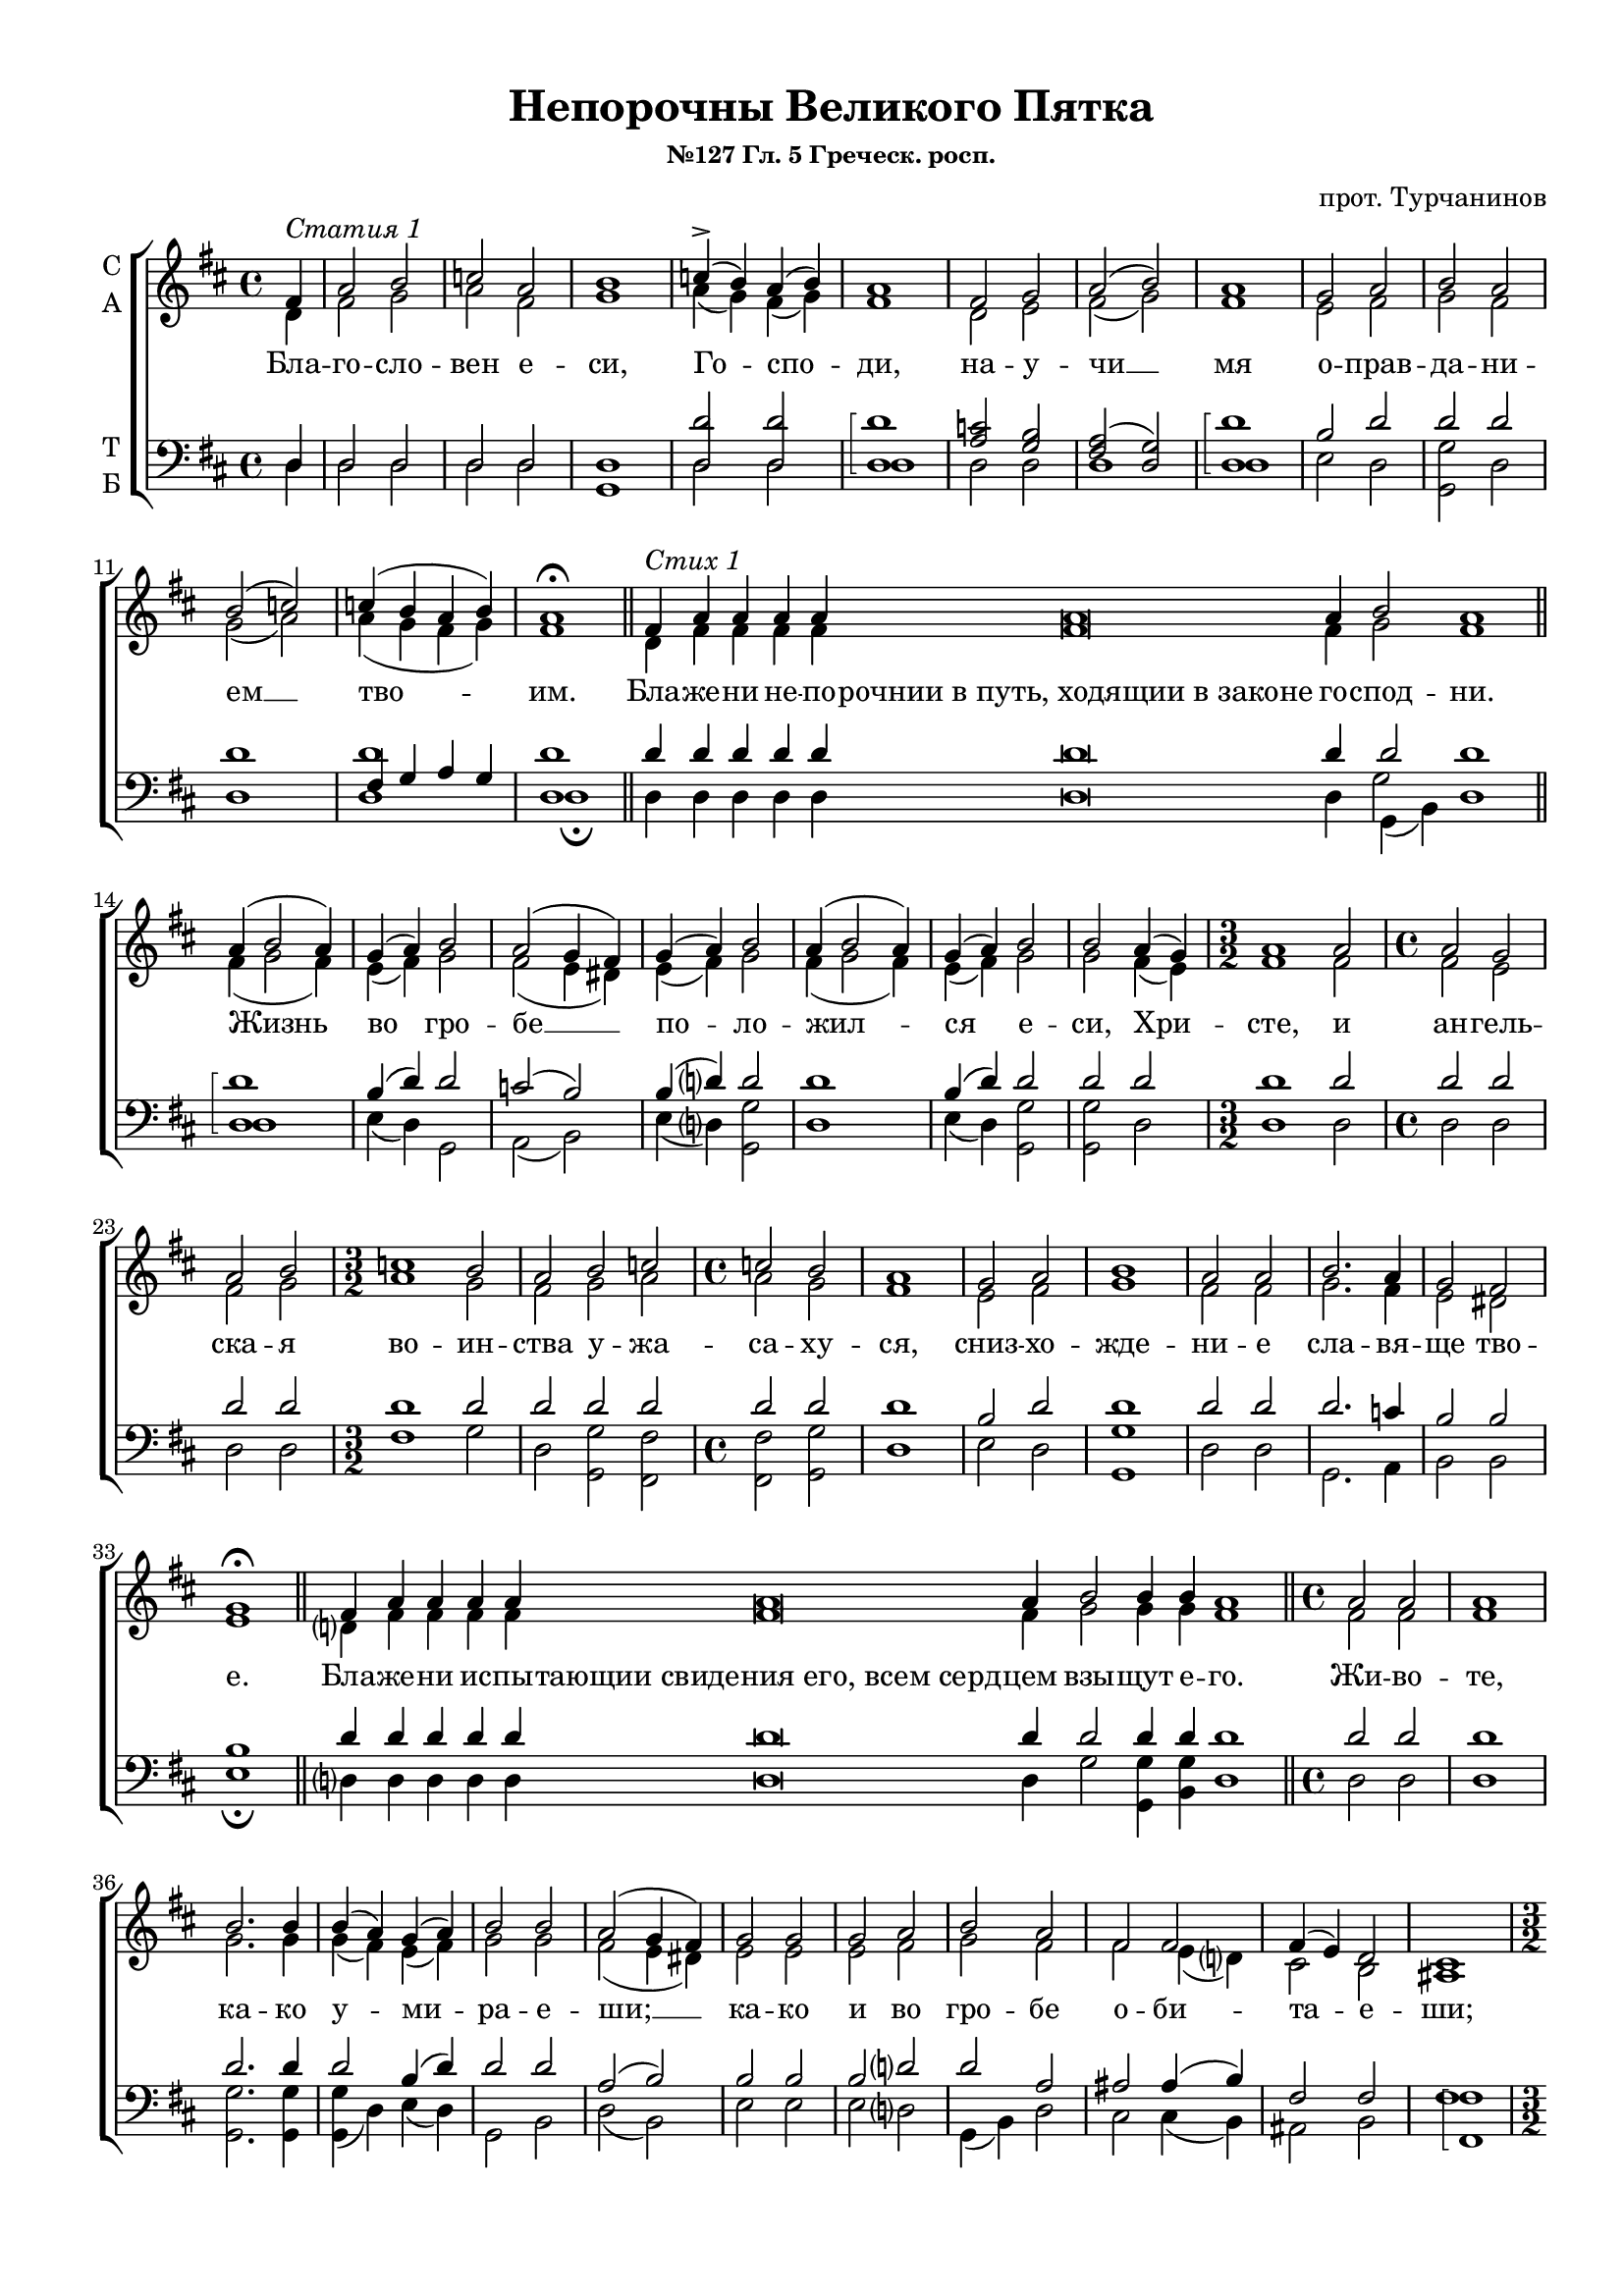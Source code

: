 \version "2.18.2"

% закомментируйте строку ниже, чтобы получался pdf с навигацией
#(ly:set-option 'point-and-click #f)
#(ly:set-option 'midi-extension "mid")
#(set-default-paper-size "a4")
#(set-global-staff-size 18)

\header {
    title = "Непорочны Великого Пятка"
    subsubtitle = "№127 Гл. 5 Греческ. росп."
    composer="прот. Турчанинов"
    
    %arranger = "перелож для см. хора"
    % Удалить строку версии LilyPond 
    tagline = ##f
  }

\paper {
  #(set-default-paper-size "a4")
  top-margin = 10
  left-margin = 15
  right-margin = 10
  bottom-margin = 15
  indent = 4
  %ragged-bottom = ##f
  %ragged-last-bottom = ##f
}

abr = { \break }
abr = {}

pbr = { \pageBreak }
mbr = { \break }

pbr = {}
mbr = {}

partialTwo = {\set Timing.measurePosition = #(ly:make-moment -2/4)}
  
global = {
  \key d \major
  \time 4/4
  \autoBeamOff
  \set Score.skipBars = ##t
  %\override Score.BarNumber.break-visibility = #end-of-line-invisible
  %\set Score.barNumberVisibility = #(every-nth-bar-number-visible 2)
}

sopvoice = \relative c' {
  \global
  \dynamicUp
  \partial 4 fis4^\markup \italic "Статия 1" |
  a2 b |
  c a |
  b1 |
  c4->( b) a( b) |
  a1 |
  fis2 g |
  a2( b) | \abr
  a1 |
  g2 a |
  b a |
  b( c) |
  c4( b a b) |
  a1\fermata \bar "||"
  \cadenzaOn fis4^\markup \italic "Стих 1" a a \abr
  a4 a a\breve a4 b2 a1 \cadenzaOff \bar "||"
  a4( b2 a4) |
  g( a) b2 |
  a( g4 fis) |
  g( a) b2 |
  a4( b2 a4) |
  g( a) \abr
  b2 |
  b2 a4( g) |
  \time 3/2 a1 a2 |
  \time 4/4 a2 g |
  a b |
  \time 3/2 c1 b2 | \abr
  a2 b c |
  \time 4/4 c b |
  a1 |
  g2 a |
  b1 |
  a2 a |
  b2. a4 | \pbr
  g2 fis |
  g1\fermata \bar "||"
  \cadenzaOn fis4 a a a a a\breve a4 b2 b4 b a1 \cadenzaOff \bar "||"
  \time 4/4 a2 a |
  a1 |
  b2. b4 |
  b( a)
  g( a) |
  b2 b |
  a( g4 fis) |
  g2 g |
  g a |
  b a |
  fis 
  fis |
  fis4( e) d2 |
  cis1 |
  \time 3/2 fis2 fis g |
  \time 4/4 a1 |
  a4( g fis2) |
  g2
  a |
  a g |
  fis1 |
  g2 a |
  b a |
  g1( |
  a2) g4( fis) |
  \time 3/2 g2 g a |
  \time 4/4 b2.( a4 |
  g2) fis |
  g1\fermata \bar "||" \pbr
  \cadenzaOn a4 a\breve a4 b2 a1 \cadenzaOff \bar "||"
  \time 4/4 a2 a |
  b4( a) g( a) |
  b2( a) |
  g4( fis) g( a) |
  b2 a |
  b1 |
  a |
  a2 a |
  a( g) |
  a b |
  c( a) |
  b c |
  c( b) |
  \time 3/2 a1 a2 |
  \time 4/4 a a |
  a a |
  a a |
  a a |
  \time 3/2 a a a |
  \time 4/4 b2.( a4 |
  g2) fis |
  g1\fermata \bar "||"
  \cadenzaOn a4 a\breve a4 b2 b a1 \cadenzaOff \bar "||"
  \time 4/4 \partialTwo a2 |
  a a |
  a a |
  b1 |
  b4( a) g( a) |
  b2 a |
  \time 3/2 a1 a2 |
  \time 4/4 a a |
  b1 |
  b4( a) g( a) |
  b2 b |
  a1 |
  a2 a |
  \time 3/2 a a b |
  \time 4/4 c( a |
  b) c |
  c b |
  \time 3/2 a1 a2 |
  \time 4/4 a a |
  b2.( a4) |
  g2 fis4( g) |
  a1 |
  g\fermata \bar "||"
  a4( b2 a4) |
  g( a) b2 |
  a2( g4 fis) |
  g( a) b2 |
  a4( b2 a4) |
  g( a) b2 |
  b a4( g) |
  \time 3/2 a1 a2 |
  \time 4/4 a g |
  a b |
  \time 3/2 c1 b2 |
  a b c |
  \time 4/4 c b |
  a1 |
  g2 a |
  b1 |
  a2 a |
  b2. a4 |
  g2 fis |
  g1\fermata \bar "||" \abr
  \time 4/4 \partialTwo a2^\markup \italic "Статия 2" |
  a a |
  a1~ |
  a |
  a2 a |
  a a |
  a1 |
  ais2 b |
  fis1 |
  fis |
  a?2 g |
  a( b) |
  c( a) |
  b c |
  c b |
  a1 |
  a2 a |
  a a |
  g a |
  b2. a4 |
  g2 fis |
  g1\fermata \bar "||"
 
  \cadenzaOn a4^\markup \italic "Стих 73." a\breve a4 b2 b4 b b b a1 \cadenzaOff \bar "||"
  \time 4/4 \partialTwo a2 |
  a a |
  a1~ |
  a |
  a2 a |
  a a |
  a1 |
  ais2 b |
  fis fis 
  \time 3/2 fis1 a?2 |
  \time 4/4 a g |
  a b |
  c a |
  b b |
  b c |
  c b |
  \time 3/2 a1 a2 |
  \time 4/4 b1 |
  b2 b |
  a g4( fis) |
  g1\fermata \bar "||"
  
  \cadenzaOn a4 a\breve a4 b2 a1 \cadenzaOff \bar "||"
  \time 4/4 a2 a |
  a a4( gis) |
  a1 | a1 |
  \time 3/2 a2 a a |
  \time 4/4 a a |
  \time 3/2 a a a |
  \time 4/4 a( ais4 b) |
  fis2 fis |
  fis1 |
  a?2( g) |
  a( b) |
  c1 |
  b2 a |
  c b |
  a a |
  b1 |
  a2 a |
  g fis |
  g1\fermata \bar "||"
  
  \cadenzaOn fis4 fis\breve fis4 g2 g fis1 \cadenzaOff \bar "||"
  \time 4/4 a2.( gis4) |
  a2 a |
  a1 |
  a2 a |
  a a |
  a a |
  a( ais4 b) |
  fis2 fis |
  fis1 |
  fis |
  a?2 a |
  a b |
  c a |
  b c |
  c( b) |
  a1 |
  a2 a |
  a a |
  b1 |
  a2 a |
  g( fis) |
  g1\fermata \bar "||"
  
  \time 4/4 \partialTwo a2 |
  a a |
  a1~ |
  a |
  a2 a |
  a a |
  a1 |
  ais2 b |
  fis1 |
  fis |
  a?2 g |
  a( b) |
  c( a) |
  b c |
  c b |
  a1 |
  a2 a |
  a a |
  g a |
  b2. a4 |
  g2 fis |
  g1\fermata \bar "||"
  
  \time 4/4 a2.(^\markup \italic "Статия 3" g4 |
  fis1) |
  fis2( a?) |
  a1 |
  a |
  a2 g4( fis) |
  \time 3/2 g2 g g |
  \time 4/4 fis fis4( a?) |
  a2 g4( a) |
  b1 |
  a2 g |
  fis( e) |
  fis1\fermata \bar "||"
  
  \cadenzaOn fis4^\markup\italic"Стих 132." fis fis fis fis fis\breve fis4 fis2 e4 e fis1 \cadenzaOff \bar "||"
  a2.( g4 |
  fis2 e) |
  d( e |
  fis) fis |
  a a |
  a g |
  fis fis|
  fis( a?) |
  a1 |
  fis2 g |
  a2. g4 |
  fis2 e |
  d4( cis d e |
  \time 3/2 fis1) g2 |
  \time 4/4 a2 a |
  g2.->( fis4) |
  e2 fis |
  g1 |
  fis\fermata \bar "||"
  
  \cadenzaOn fis4 fis\breve fis4 g2 fis1 \cadenzaOff \bar "||"
  \time 4/4 a2.( g4) |
  fis2 fis |
  e1 |
  fis2 g |
  a1 |
  \time 3/2 a1 fis2 |
  fis fis e |
  \time 4/4 d4( cis d e ) |
  \time 3/2 fis1 b2 |
  \time 4/4 a2.( g4 |
  fis2) e |
  fis1\fermata \bar "||"
  
  \cadenzaOn fis4 fis\breve fis4 g2 g4 fis1 \cadenzaOff \bar "||"
  \time 4/4 a1 |
  a2 a |
  \time 3/4 fis fis fis |
  \time 4/4 fis( a?) |
  a1 |
  fis2 g |
  a2.( g4) |
  fis2 e |
  d4( cis d e) |
  fis2 g4( a) |
  \time 3/2 b2 a g4( fis) |
  g1 g2 |
  fis1\fermata \bar "|."
}

altvoice = \relative c' {
  \global
  \partial 4
  d4 |
  fis2 g |
  a fis |
  g1 |
  a4( g) fis( g) |
  fis1 |
  d2 e |
  fis( g) |
  fis1 |
  e2 fis |
  g fis |
  g( a) |
  a4( g fis g) |
  fis1 |
  \cadenzaOn d4 fis fis
  fis fis fis\breve fis4 g2 fis1 \cadenzaOff |
  fis4( g2 fis4) |
  e( fis) g2 |
  fis( e4 dis) |
  e( fis) g2 |
  fis4( g2 fis4) | e( fis)
  g2 | g fis4( e) |
  fis1 fis2 |
  fis e |
  fis g |
  a1 g2 |
  fis g a |
  a g | fis1 |
  e2 fis |
  g1 |
  fis2 fis |
  g2. fis4 |
  e2 dis |
  e1 |
  \cadenzaOn d?4 fis fis fis fis fis\breve fis4 g2 g4 g fis1 \cadenzaOff
  fis2 fis |
  fis1 |
  g2. g4 |
  g( fis)
  e( fis) |
  g2 g |
  fis( e4 dis) |
  e2 e |
  e fis |
  g fis |
  fis
  e4( d?) |
  cis2 b|
  ais1 |
  d2 d d |
  d1 |
  d |
  d2
  d |
  d d |
  d( fis) |
  e fis |
  g fis |
  g( e |
  fis) e4( dis) |
  e2 e 
  fis |
  g2.( fis4 |
  e2) dis |
  e1 |
  \cadenzaOn fis4 fis\breve fis4 g2 fis1 \cadenzaOff
  fis2 fis |
  g4( fis) e( fis) |
  g2( fis) |
  e4( dis) e( fis) |
  g2 fis |
  g1 |
  fis |
  fis2 fis |
  fis( e) |
  fis g |
  a( fis) |
  g a |
  a( g) |
  fis1 fis2 |
  fis fis |
  fis fis |
  fis fis |
  fis fis |
  fis fis fis |
  g2.( fis4 |
  e2) dis e1 |
  \cadenzaOn fis4 fis\breve fis4 g2 g fis1 \cadenzaOff
  fis2 |
  fis fis |
  fis fis |
  g1 |
  g4( fis) e( fis) |
  g2 fis |
  fis1 fis2 |
  fis fis |
  g1 |
  g4( fis) e( fis) |
  g2 g |
  fis1 |
  fis2 fis |
  fis fis g |
  a( fis | g) a |
  a g |
  fis1 fis2 |
  fis fis | g2.( fis4) e2 dis4( e) fis1 e | fis4( g2 fis4) e( fis)
  g2 | fis( e4 dis) |
  e( fis) g2 | fis4( g2 fis4) | e( fis)  g2 | g fis4( e) |
  fis1 fis2 | fis e | fis g | a1 g2 | fis g a |
  a g fis1 |
  e2 fis | g1 | fis2 fis | 
  g2. fis4 | 
  e2 dis | e1
  
  e2 |
  fis e4( d) |
  e( fis e d |
  cis1) |
  e2 e |
  fis e4( d) |
  cis( d e fis) |
  fis( e) d2 |
  cis( d) |
  cis1 |
  fis2 e |
  fis( g) |
  a( fis) |
  g a |
  a g |
  fis1 |
  fis2 fis |
  fis fis |
  e fis |
  g2. fis4 |
  e2 dis |
  e1 |
  
  \cadenzaOn fis4 fis\breve fis4 g2 g4 g g g fis1 \cadenzaOff
  e2 |
  fis e4( d) |
  e( fis e d |
  cis1) |
  e2 e |
  fis e4( d) |
  cis( d e fis) |
  fis( e) d2 |
  cis d |
  cis1 fis2 |
  fis e |
  fis g |
  a fis |
  g g |
  g a |
  a g |
  fis1 fis2 |
  g1 |
  g2 g |
  fis e4( dis) |
  e1
  
  \cadenzaOn fis4 fis\breve fis4 g2 fis1 \cadenzaOff
  e2 e |
  fis e |
  e4( fis e d ) |
  cis1 |
  e2 e e |
  e e |
  e e e |
  fis( e4 d) |
  cis2 d |
  cis1 |
  fis2( e) |
  fis( g) |
  a1 |
  g2 fis |
  a g |
  fis fis |
  g1 |
  fis2 fis |
  e dis |
  e1 |
  
  \cadenzaOn d?4 d\breve d4 d2 d d1 \cadenzaOff
  fis2( e) |
  e4( fis e d) |
  cis1 |
  e2 e |
  e e |
  e e |
  fis( e4 d) |
  cis2 d |
  cis1 |
  cis |
  fis2 fis |
  fis g |
  a fis |
  g a |
  a( g) |
  fis1 |
  fis2 fis |
  fis fis |
  g1 |
  fis2 fis |
  e( dis) |
  e1
  
  e2 |
  fis e4( d) |
  e( fis e d |
  cis1) |
  e2 e |
  fis e4( d) |
  cis( d e fis) |
  fis( e) d2 |
  cis( d) |
  cis1 |
  fis2 e |
  fis( g) |
  a( fis) |
  g a |
  a g |
  fis1 |
  fis2 fis |
  fis fis |
  e fis |
  g2. fis4 |
  e2 dis |
  e1 |
  
  fis2.( e4 |
  d2 cis) |
  d( e) |
  fis1 |
  fis |
  fis2 e4( dis) |
  e2 e e |
  d4( cis) d( e) |
  fis2 e4( fis) |
  g1 |
  fis2 e |
  d( cis) |
  d1 |
  
  \cadenzaOn d4 d d d d d\breve d4 d2 cis4 cis d1 \cadenzaOff
  fis2.( e4 |
  d2 cis )
  b2( cis |
  d) d |
  fis fis |
  fis e |
  d cis |
  d( e) |
  fis1 |
  d2 e |
  fis2. e4 |
  d2 cis |
  b4( ais b cis |
  d1) e2 |
  fis fis |
  e2.( d4) |
  cis2 d |
  e1 |
  d |
  
  \cadenzaOn d4 d\breve d4 e2 d1 \cadenzaOff
  fis2.( e4) |
  d2 d |
  cis1 |
  d2 e |
  fis1 |
  fis e2 |
  d d cis |
  b4( ais b cis) |
  d1 g2 |
  fis2.( e4 |
  d2) cis |
  d1 |
  \cadenzaOn d4 d\breve d4 d2 d4 d1 \cadenzaOff
  fis1 |
  e2 e |
  d d cis |
  d( e) |
  fis1 |
  d2 e |
  fis2.( e4) |
  d2 cis |
  b4( ais b cis) |
  d2 g4( fis) |
  g2 fis e4( d) |
  cis1 <cis e>2 |
  d1
  
  
  
  
}

tenorvoice = \relative c {
  \global
  \dynamicUp
  \partial 4
  d4 |
  d2 d |
  d d |
  d1 |
  <d d'>2 q |
  \arpeggioBracket q1\arpeggio |
  <a' c>2 <g b> |
  <fis a>( <d g>) | \abr
  <d d'>1\arpeggio |
  b'2 d |
  d d |
  d1 |
  fis,4 g a g |
  <d d'>1 \bar "||" |
  \cadenzaOn d'4 d d \abr
  d d d\breve d4 d2 d1 |
  <d, d'>1\arpeggio |
  b'4( d) d2 |
  c( b) |
  b4( d?) d2 |
  d1 |
  b4( d)
  d2 |
  d d |
  d1 d2 |
  d d |
  d d |
  d1 d2 |
  d d d |
  d d |
  d1 |
  b2 d |
  d1 |
  d2 d |
  d2. c4 |
  b2 b |
  b1 |
  \cadenzaOn d4 d d d d d\breve d4 d2 d4 d d1 \cadenzaOff
  d2 d |
  d1 |
  d2. d4 |
  d2 b4( d) |
  d2 d |
  a( b) |
  b b |
  b d? |
  d a |
  ais ais4( b) |
  fis2 fis |
  fis1 |
  a?2 a b |
  c1 |
  c4( b a2) |
  b2 c |
  c b |
  a( d) |
  b d |
  d d |
  b1~ |
  b2 b |
  b b d? |
  d2.( c4 |
  b2) b b1 
  \cadenzaOn d?4 d\breve d4 d2 d1 \cadenzaOff
  d2 d |
  d b4( d) |
  d2( c) |
  b b4( d?) |
  d2 d |
  d1 |
  d |
  d2 d |
  d1 |
  a2 g |
  fis( a) |
  g fis |
  fis( g) |
  d1 d'2 |
  d d |
  d d |
  d d |
  d d |
  d d d |
  d2.( c4 |
  b2) b |
  b1 |
  \cadenzaOn d?4 d\breve d4 d2 d d1 \cadenzaOff
  d2 |
  d d |
  d d |
  d1 |
  d2 b4( d) |
  d2 d |
  d1 d2 |
  d d | d1 | d2 b4( d) | d2 d | d1 | d2 d |
  d a g |
  fis( a | g) fis | fis g | d1 d'2 |
  d d | d2.( c4) | b2 b | b1 | b| <d d,>1 | b4( d)
  d2 | c( b) | b4( d?) d2 | d1 | b4( d) d2 | d d |
  d1 d2 | d d | d d | d1 d2 | d d d |
  d d | d1 | b2 d | d1 | d2 d | d2. c4 | b2 b | b1
  <a cis>2 |
  <a d> << { cis4( b) cis( d cis b a1) } \new Voice {\voiceThree a2 a1 a1} >>
  <a cis>2 q |
  <a d> << { cis4( b) a( b cis d) } \new Voice {\voiceThree a2 a1} >>
  cis2 b |
  ais( b) |
  ais1 |
  a?2 a |
  a( g) |
  fis( a) |
  g fis |
  fis g |
  d1 |
  d'2 d |
  d b |
  b d? |
  d2. c4 |
  b2 b |
  b1
  \cadenzaOn d?4 d\breve d4 d2 d4 d d d d1 \cadenzaOff
  <a cis>2 |<a d> << { cis4( b) cis( d cis b a1) } \new Voice {\voiceThree a2 a1 a1} >>
  <a cis>2 q |
  <a d> << { cis4( b) a( b cis d) } \new Voice {\voiceThree a2 a1} >>
  cis2 b |
  ais b |
  ais1 d2 |
  d d |
  <d a> <d g,> |
  <d fis,> <d a> |
  <d g,> <d d,> |
  q q |
  fis, g |
  d'1 d2 |
  <d g,>1 |
  d2 d |
  c b | b1 |
  
  \cadenzaOn d?4 d\breve d4 d2 d1 \cadenzaOff
  <a cis>2 q |<a d> <a cis>4( <gis b>) << { cis( d cis b) a1 } \new Voice {\voiceThree a1 a1} >>
  <a cis>2 q q|
  q q |
  q q q |
  <a d>( cis4 b) |
  ais2 b |
  ais1 |
  d,1 |
  a'2( g) |
  fis1 |
  g2 d |
  fis g |
  d d |
  d'1 |
  c2 c |
  b b |
  b1 |
  
  \cadenzaOn a4 a\breve a4 b2 b a1 \cadenzaOff
  <a d>2( <a cis>4 <gis b>) << { cis( d) cis( b) a1 } \new Voice {\voiceThree a2 a a1} >>
  <a cis>2 q |
  q q |
  q q |
  <a d>( cis4 b) |
  ais2 b |
  ais1 |
  ais |
  d,2 d |
  d g |
  fis a |
  g fis |
  fis( g) |
  d1 |
  d'2 d |
  d d |
  d1 |
  c2 c |
  b1 |
  b
  
  <a cis>2 |
  <a d> << { cis4( b) cis( d cis b a1) } \new Voice {\voiceThree a2 a1 a1} >>
  <a cis>2 q |
  <a d> << { cis4( b) a( b cis d) } \new Voice {\voiceThree a2 a1} >>
  cis2 b |
  ais( b) |
  ais1 |
  a?2 a |
  a( g) |
  fis( a) |
  g fis |
  fis g |
  d1 |
  d'2 d |
  d b |
  b d? |
  d2. c4 |
  b2 b |
  b1
  
  d2.( cis4 |
  b2 ais) |
  b( cis) |
  d1 |
  d2( a) |
  <b dis,>2 << { b } \new Voice { \voiceThree e,4( fis) } >> |
  b2 b b |
  b4( ais) b( cis) |
  d2 b4( d) |
  d1 |
  d2 b |
  a1 |
  a |
  
  \cadenzaOn a4 a a a a a\breve a4 a2 a4 a a1 \cadenzaOff
  d2.( cis4 |
  b2 ais) |
  fis( a? |
  a) a |
  a a |
  d cis |
  b ais |
  b( cis) |
  d1 |
  a2 a |
  a2. a4 |
  a2 a4( g) |
  fis2.( a?4 |
  a1) g2 |
  fis a |
  a1 |
  a2 a |
  a1 |
  a |
  \cadenzaOn a4 a\breve a4 a2 a1 \cadenzaOff
  a1 |
  a2 a |
  a1 |
  a2 g |
  fis1 |
  a ais2 |
  b b ais |
  fis2.( a?4) |
  a1 d2 |
  d2.( b4 |
  a2) a |
  a1 |
  \cadenzaOn a4 a\breve a4 b2 b4 a1 \cadenzaOff
  a1 |
  a2 a |
  b b ais |
  b( cis) |
  d1 |
  a2 a |
  a2.( cis4) |
  b2 ais |
  fis2.( a?4) |
  a2 g4( c) |
  b( d) d2 a |
  a1 a2 |
  a1
  
  
  
}

bassvoice = \relative c {
  \global
  \dynamicDown
  \partial 4
  d4 |
  d2 d |
  d d |
  g,1 |
  d'2 d |
  d1 |
  d2 d |
  d1 | \abr
  d |
  e2 d |
  <g, g'> d' |
  d1 |
  <d d'> |
  d\fermata \bar "||"
 \cadenzaOn d4 d d \abr
 d d d\breve d4 
 << { g,( b) } \new Voice { \voiceFour g'2 } >> \voiceTwo d1 \cadenzaOff
 d1 |
 e4( d) g,2 |
 a( b) |
 e4( d?) <g g,>2 |
 d1 |
 e4( d) 
 <g g,>2 |
 q d |
 d1 d2 |
 d d |
 d d |
 fis1 g2 |
 d2 <g g,> <fis fis,> |
 <fis fis,> <g g,> |
 d1 |
 e2 d |
 <g g,>1 |
 d2 d |
 g,2. a4 
 b2 b |
 e1\fermata
 \cadenzaOn d?4 d d d d d\breve d4 g2 <g g,>4 <g b,> d1 \cadenzaOff |
 d2 d |
 d1 |
 <g g,>2. q4 |
 <g g,>( d) e( d)
 g,2 b |
 d( b) |
 e e |
 e d? |
 g,4( b) d2 |
 cis cis4( b) |
 ais2 b |
 \arpeggioBracket <fis fis'>1\arpeggio
 d'2 d d |
 d1 |
 d |
 <g g,>2 <fis fis,> |
 q <g g,> |
 d1 |
 e2 d |
 <g g,> d |
 e1( |
 b2) b |
 e e d? |
 g,2.( a4 |
 b2) b |
 e1\fermata
 \cadenzaOn d?4 d\breve d4 << { g,( b) } \new Voice { \voiceFour g'2 } >> \voiceTwo d1 \cadenzaOff
 d2 d |
 g4( d) e( d) |
 <g g,>2( d) |
 e4( b) e( d?) |
 <g g,>2 d |
 <g g,>1 |
 d1 |
 d2 d |
 d1 |
 d2 d |
 d1 |
 d2 d |
 d1 |
 d d2 |
 d d |
 d d |
 d d |
 d d |
 d d d |
 g,2.( a4 |
 b2) b |
 e1\fermata 
 \cadenzaOn d?4 d\breve d4 <g g,>2 <g b,> d1 \cadenzaOff
 d2 |
 d d |
 d d |
 <g g,>1 |
 q4( d) e( d) |
 <g g,>2 d |
 d1 d2 | d d | <g g,>1 | d2 e4( d) | <g g,>2 <g b,> | d1 | d2 d |
 d2 d d | d1~ | d2 d | d d | d1 d2 |
 d d |
 g,2.( a4) | b2 b | <b dis>1 | <e e,>\fermata | d | e4( d) g,2 |
 a( b) | e4( d?) <g g,>2 | d1 | e4( d) <g g,>2 | q d |
 d1 d2 | d d | d d | fis1 g2 | d <g g,> <fis fis,> |
 q <g g,> | d1 | e2 d | <g g,>1 | d2 d | g,2. a4 | b2 b e1\fermata
 <e a,>2 |
 <fis a,> << { \voiceFour e4( d) e fis e d } \new Voice {\voiceTwo a2 a1~ <a e'>1 } >>
 <a e'>2 q |
 <a fis'> << { \voiceFour e'4( d) cis( d e fis) } \new Voice {\voiceTwo a,2 a1 } >>
 <fis fis'>2 q |
 q1 |
 q |
 d'2 d |
 d1 |
 d |
 d2 d |
 d d |
 d1 |
 d2 d |
 d dis |
 e d? |
 g,2. a4 |
 b2 b |
 e1\fermata
 
 \cadenzaOn d?4 d\breve d4 <g g,>2 q4 q q <g b,> d1 \cadenzaOff
 
 <e a,>2 |
 <fis a,> << { \voiceFour e4( d) e fis e d } \new Voice {\voiceTwo a2 a1~ <a e'>1 } >>
 <a e'>2 q |
 <a fis'> << { \voiceFour e'4( d) cis( d e fis) } \new Voice {\voiceTwo a,2 a1 } >>
 <fis fis'>2 q |
 q q |
 q1 d'2 |
 d d |
 d d |
 d d |
 g, g |
 g d' |
 d d |
 d1 d2 |
 g,1 |
 g2 g |
 a b |
 e1\fermata
 
 \cadenzaOn d?4 d\breve d4 << { \voiceTwo g,( b) } \new Voice { \voiceFour g'2 } >> d1 \cadenzaOff
 <e a,>2 q |
 <fis a,> << { \voiceTwo a,4( <e e'>) a1 } \new Voice {\voiceFour e'2 e4( fis e d) <a e'>1 } >>
 <e' a,>2 q q |
 q q |
 q q q |
 <fis d>( <fis fis,>) |
 q q |
 q1 |
 d |
 d |
 d |
 d2 d |
 d d |
 d d |
 g,1 |
 a2 a |
 b b |
 e1\fermata
 
 \cadenzaOn d?4 d\breve d4 g,2 b d1 \cadenzaOff
 
 <d fis>2( << { \voiceTwo a4 <e e'>) a2 a } \new Voice {\voiceFour e'2 e4( fis) e( d) <a e'>1 } >>
 < a e'>2 q |
 q q |
 q q |
 <d fis>( <fis, fis'>) |
 q q |
 q1 |
 q |
 d'2 d |
 d d |
 d d |
 d d |
 d1 |
 d
 d2 d |
 d d |
 g,1 |
 a2 a |
 b1 |
 e1\fermata 
 
 <e a,>2 |
 <fis a,> << { \voiceFour e4( d) e fis e d } \new Voice {\voiceTwo a2 a1~ <a e'>1 } >>
 <a e'>2 q |
 <a fis'> << { \voiceFour e'4( d) cis( d e fis) } \new Voice {\voiceTwo a,2 a1 } >>
 <fis fis'>2 q |
 q1 |
 q |
 d'2 d |
 d1 |
 d |
 d2 d |
 d d |
 d1 |
 d2 d |
 d dis |
 e d? |
 g,2. a4 |
 b2 b |
 e1\fermata
 
 \voiceFour d2.( e4 |
 << { fis2 fis,) } \new Voice {\voiceTwo fis'1 } >> b,2( a?) |
 d1 |
 d |
 b2 b |
 e e e |
 b4( <fis fis'>) b( a?) |
 d2 e4( d) |
 <g g,>1 |
 d2 g, |
 a1 |
 d\fermata 
 
 \cadenzaOn d4 d d d d d\breve d4 d2 a4 a d1 \cadenzaOff
 d2.( e4 |
 << { fis2 fis,) } \new Voice { fis'1 } >>
 b,2( a? |
 d) d |
 d d |
 d a |
 b <fis fis'> |
 b( a?) |
 d1 |
 d2 d |
 d2. cis4 |
 d2 a |
 b4( <fis fis'> b a? |
 d1) d2 |
 d d |
 cis2.( d4) |
 a2 a |
 <a cis>1 |
 d\fermata |
 \cadenzaOn d4 d\breve d4 <cis a>2 d1 \cadenzaOff
 d2.( cis4) |
 d2 fis, |
 a1 |
 d2 d |
 d1 |
 d cis2 |
 b <b fis'> <fis fis'> |
 b4( <fis fis'> b a?) |
 d1 g,2 |
 d'2.( g,4 |
 a2) a |
 d1\fermata |
 \cadenzaOn d4 d\breve d4 <g g,>2 <g b,>4 d1 \cadenzaOff
 d1 |
 cis2 cis |
 b b <fis fis'> |
 b( a?) |
 d1 |
 d2 d |
 d2.( e4) |
 fis2 <fis fis,> |
 b,4( <fis fis'> b a?) |
 d2 e4( d) |
 g,2 a cis4( d) |
 e1 a,2 |
 d1\fermata
 
 
 
}

texts = \lyricmode {
Бла -- го -- сло -- вен е -- си, Го -- спо -- ди, на -- у -- чи __
мя о -- прав -- да -- ни -- ем __ тво -- им. Бла -- же -- ни
не -- по -- рочнии_в_путь,_ходящии_в_законе го -- спод -- ни.
Жизнь во гро -- бе __ по -- ло -- жил -- ся 
е -- си, Хри -- сте, и ан -- гель -- ска -- я во -- ин -- 
ства у -- жа -- са -- ху -- ся, сниз -- хо -- жде -- ни -- е сла -- вя --

ще тво -- е. Бла -- же -- ни ис -- пы -- тающии_свидения_его,_всем_серд -- 
цем взы -- щут е -- го. Жи -- во -- те, ка -- ко у --
ми -- ра -- е -- ши; __ ка -- ко и во гро -- бе о --
би -- та -- е -- ши; смер -- ти же цар -- ство __ раз --
ру -- ша -- е -- ши, и от а -- да мерт -- вы -- я воз --
ста -- вля -- е -- ши.

Сла -- ва_Отцу_и_Сыну,_и_Свято -- му Ду -- ху. Во -- спе -- 
ва -- ем, Сло -- ве, те -- бе всех Бо --
га, со От -- цем и Свя -- тым тво -- им Ду --
хом, и сла -- вим бо -- же -- ствен -- но -- е тво -- е по -- 
гре -- бе -- ни -- е. И ныне,_и_присно,_и_во_веки ве -- ков,
а -- минь. Бла -- жим тя, Бо -- го -- ро -- ди -- це чи -- ста --

я, и по -- чи -- та -- ем три -- днев -- но -- е по -- гре --
бе -- ни -- е Сы -- на тво -- е -- го и 
Бо -- га на -- ше -- го вер -- но. Жизнь во 
гро -- бе __ по -- ло -- жил -- ся е -- си, Хри --
сте, и ан -- гель -- ска -- я во -- ин -- ства у -- жа -- 
са -- ху -- ся, сниз -- хо -- жде -- ни -- е сла -- вя -- ще тво -- е.

До -- стой -- но есть __ ве -- ли -- ча -- ти тя, 
Жиз -- но -- дав -- ца, на кре -- сте ру -- це
про -- стер -- ша -- го, и со -- круш -- ша -- го дер -- жа -- ву вра -- жи -- ю.
Ру -- це_твои_сотвористе_мя,_и_создасте_мя:_вразуми_мя,_и_научу -- ся за -- по -- ве -- дем тво --
им. До -- стой -- но есть __ ве -- ли -- ча --
ти тя, всех Зиж -- ди -- те -- ля: тво -- и -- ми

бо стра -- дан -- ми и -- ма -- мы без -- стра -- сти -- е, из -- бавль -- ше -- ся
тле -- ни -- я.
Сла -- ва_Отцу,_и_Сыну,_и_Свято -- му Ду -- ху. Без -- на -- чаль --
не __ Бо -- же, со -- при -- сно -- сущ -- не Сло --
ве, и Ду -- ше Свя -- тый, Пра -- во --
слав -- ны -- я у -- кре -- пи на рат -- ны -- я, я -- ко благ.

И ныне,_и_присно,_и_во_веки ве -- ков, а -- минь. Жизнь
рожд -- ша -- я, пре -- не -- по -- роч -- на -- я, чи -- ста -- я
Де -- во, у -- то -- ли цер -- ков -- ны -- я со -- блаз -- ны,
и по -- даждь мир, я -- ко бла -- га -- я.
До -- стой -- но есть __ ве -- ли -- ча -- ти тя,
Жиз -- но -- дав -- ца, на кре -- сте ру -- це
про -- стер -- ша -- го, и со -- круш -- ша -- го дер -- жа -- ву вра -- жи -- ю.

Ро -- ди  вси песнь по -- гре -- бе -- ни -- ю
тво -- е -- му при -- но -- сят, Хри -- сте мой.
При -- зри на мя и помилуй_мя_по_суду_любя -- щих и -- мя тво -- е.
Снем __ с_дре -- ва, и -- же от а -- ри -- ма --
θе -- а, пла -- ща -- ни -- це -- ю об -- вив __

во гро -- бе тя по -- гре -- ба -- ет.
Сла -- ва_Отцу,_и_Сыну,_и_Свято -- му Ду -- ху. О, Тро -- и -- 
це, Бо -- же мой! От -- че, Сы -- не и Ду --
ше, по -- ми -- луй мир. И ныне,_и_присно,_и_во_веки
ве -- ков, а -- минь. Ви -- де -- ти тво -- е -- го Сы -- 
на во -- скре -- се -- ни -- е, Де -- во, спо --
до -- би тво -- я ра -- бы.

}

\score {
%  \transpose c bes {
  \new ChoirStaff
  <<
    \new Staff = "upstaff" \with {
      instrumentName = \markup { \column { "С" "А"  } }
      midiInstrument = "voice oohs"
    } <<
      \new Voice = "soprano" { \voiceOne \sopvoice }
      \new Voice  = "alto" { \voiceTwo \altvoice }
    >> 
    \new Lyrics \lyricsto "soprano" { \texts }
  
    \new Staff \with {
      instrumentName = \markup { \column { "Т" "Б" } }
      midiInstrument = "voice oohs"
    } <<
        \new Voice = "tenor" { \voiceOne \clef bass \tenorvoice }
        \new Voice = "bass" { \voiceTwo \bassvoice }
    >>
  >>
%  }  % transposeµ
  \layout {}
  \midi {
    \tempo 4=120
  }
}

